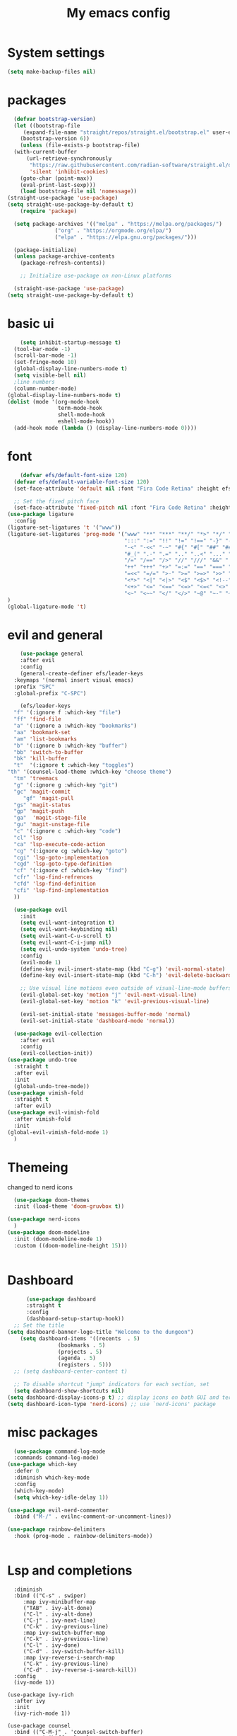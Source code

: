 
#+title: My emacs config
#+PROPERTY: header-args:emacs-lisp :tangle ./init.el
* System settings

#+begin_src emacs-lisp 
  (setq make-backup-files nil)
#+end_src
* packages
#+begin_src emacs-lisp 
    (defvar bootstrap-version)
    (let ((bootstrap-file
	   (expand-file-name "straight/repos/straight.el/bootstrap.el" user-emacs-directory))
	  (bootstrap-version 6))
      (unless (file-exists-p bootstrap-file)
	(with-current-buffer
	    (url-retrieve-synchronously
	     "https://raw.githubusercontent.com/radian-software/straight.el/develop/install.el"
	     'silent 'inhibit-cookies)
	  (goto-char (point-max))
	  (eval-print-last-sexp)))
      (load bootstrap-file nil 'nomessage))
  (straight-use-package 'use-package)
  (setq straight-use-package-by-default t)
      (require 'package)

    (setq package-archives '(("melpa" . "https://melpa.org/packages/")
			     ("org" . "https://orgmode.org/elpa/")
			     ("elpa" . "https://elpa.gnu.org/packages/")))

    (package-initialize)
    (unless package-archive-contents
      (package-refresh-contents))

      ;; Initialize use-package on non-Linux platforms

    (straight-use-package 'use-package)
  (setq straight-use-package-by-default t)

#+end_src

* basic ui
#+begin_src emacs-lisp 
    (setq inhibit-startup-message t)
  (tool-bar-mode -1)
  (scroll-bar-mode -1)
  (set-fringe-mode 10)
  (global-display-line-numbers-mode t)
  (setq visible-bell nil)
  ;line numbers
  (column-number-mode)
(global-display-line-numbers-mode t)
(dolist (mode '(org-mode-hook
                term-mode-hook
                shell-mode-hook
                eshell-mode-hook))
  (add-hook mode (lambda () (display-line-numbers-mode 0))))

#+end_src
* font
#+begin_src emacs-lisp 
      (defvar efs/default-font-size 120)
    (defvar efs/default-variable-font-size 120)
    (set-face-attribute 'default nil :font "Fira Code Retina" :height efs/default-font-size)

    ;; Set the fixed pitch face
    (set-face-attribute 'fixed-pitch nil :font "Fira Code Retina" :height efs/default-font-size)
  (use-package ligature
    :config
  (ligature-set-ligatures 't '("www"))
  (ligature-set-ligatures 'prog-mode '("www" "**" "***" "**/" "*>" "*/" "\\\\" "\\\\\\" "{-" "::"
                                       ":::" ":=" "!!" "!=" "!==" "-}" "----" "-->" "->" "->>"
                                       "-<" "-<<" "-~" "#{" "#[" "##" "###" "####" "#(" "#?" "#_"
                                       "#_(" ".-" ".=" ".." "..<" "..." "?=" "??" ";;" "/*" "/**"
                                       "/=" "/==" "/>" "//" "///" "&&" "||" "||=" "|=" "|>" "^=" "$>"
                                       "++" "+++" "+>" "=:=" "==" "===" "==>" "=>" "=>>" "<="
                                       "=<<" "=/=" ">-" ">=" ">=>" ">>" ">>-" ">>=" ">>>" "<*"
                                       "<*>" "<|" "<|>" "<$" "<$>" "<!--" "<-" "<--" "<->" "<+"
                                       "<+>" "<=" "<==" "<=>" "<=<" "<>" "<<" "<<-" "<<=" "<<<"
                                       "<~" "<~~" "</" "</>" "~@" "~-" "~>" "~~" "~~>" "%%"))
  )
  (global-ligature-mode 't)

#+end_src 
* evil and general
#+begin_src emacs-lisp 
      (use-package general
      :after evil
      :config
      (general-create-definer efs/leader-keys
	:keymaps '(normal insert visual emacs)
	:prefix "SPC"
	:global-prefix "C-SPC")

      (efs/leader-keys
	"f" '(:ignore f :which-key "file")
	"ff" 'find-file
	"a" '(:ignore a :which-key "bookmarks")
	"aa" 'bookmark-set
	"am" 'list-bookmarks
	"b" '(:ignore b :which-key "buffer")
	"bb" 'switch-to-buffer
	"bk" 'kill-buffer
	"t"  '(:ignore t :which-key "toggles")
  "th" '(counsel-load-theme :which-key "choose theme")
	"tm" 'treemacs
	"g" '(:ignore g :which-key "git")
	"gc" 'magit-commit
       "gf" 'magit-pull
	"gs" 'magit-status
	"gp" 'magit-push
	"ga"  'magit-stage-file
	"gu" 'magit-unstage-file
	"c" '(:ignore c :which-key "code")
	"cl" 'lsp
	"ca" 'lsp-execute-code-action
	"cg" '(:ignore cg :which-key "goto")
	"cgi" 'lsp-goto-implementation
	"cgd" 'lsp-goto-type-definition
	"cf" '(:ignore cf :which-key "find")
	"cfr" 'lsp-find-refrences
	"cfd" 'lsp-find-definition
	"cfi" 'lsp-find-implementation
	))

    (use-package evil
      :init
      (setq evil-want-integration t)
      (setq evil-want-keybinding nil)
      (setq evil-want-C-u-scroll t)
      (setq evil-want-C-i-jump nil)
      (setq evil-undo-system 'undo-tree)
      :config
      (evil-mode 1)
      (define-key evil-insert-state-map (kbd "C-g") 'evil-normal-state)
      (define-key evil-insert-state-map (kbd "C-h") 'evil-delete-backward-char-and-join)

      ;; Use visual line motions even outside of visual-line-mode buffers
      (evil-global-set-key 'motion "j" 'evil-next-visual-line)
      (evil-global-set-key 'motion "k" 'evil-previous-visual-line)

      (evil-set-initial-state 'messages-buffer-mode 'normal)
      (evil-set-initial-state 'dashboard-mode 'normal))

    (use-package evil-collection
      :after evil
      :config
      (evil-collection-init))
  (use-package undo-tree
    :straight t
    :after evil
    :init
    (global-undo-tree-mode))
  (use-package vimish-fold
    :straight t
    :after evil)
  (use-package evil-vimish-fold
    :after vimish-fold
    :init 
  (global-evil-vimish-fold-mode 1)
    )

#+end_src
* Themeing
changed to nerd icons
#+begin_src emacs-lisp 
    (use-package doom-themes
    :init (load-theme 'doom-gruvbox t))

  (use-package nerd-icons
    )
  (use-package doom-modeline
    :init (doom-modeline-mode 1)
    :custom ((doom-modeline-height 15)))
  

#+end_src
* Dashboard
#+begin_src emacs-lisp
      (use-package dashboard
      :straight t
      :config
      (dashboard-setup-startup-hook))
  ;; Set the title
(setq dashboard-banner-logo-title "Welcome to the dungeon")
    (setq dashboard-items '((recents  . 5)
			    (bookmarks . 5)
			    (projects . 5)
			    (agenda . 5)
			    (registers . 5)))
  ;; (setq dashboard-center-content t)

  ;; To disable shortcut "jump" indicators for each section, set
  (setq dashboard-show-shortcuts nil)
(setq dashboard-display-icons-p t) ;; display icons on both GUI and terminal
(setq dashboard-icon-type 'nerd-icons) ;; use `nerd-icons' package
#+end_src
* misc packages
#+begin_src emacs-lisp 
    (use-package command-log-mode
    :commands command-log-mode)
  (use-package which-key
    :defer 0
    :diminish which-key-mode
    :config
    (which-key-mode)
    (setq which-key-idle-delay 1))

  (use-package evil-nerd-commenter
    :bind ("M-/" . evilnc-comment-or-uncomment-lines))

  (use-package rainbow-delimiters
    :hook (prog-mode . rainbow-delimiters-mode))
  
  
#+end_src

* Lsp and completions

#+begin_src emacs-lisp  (use-package ivy
    :diminish
    :bind (("C-s" . swiper)
	   :map ivy-minibuffer-map
	   ("TAB" . ivy-alt-done)
	   ("C-l" . ivy-alt-done)
	   ("C-j" . ivy-next-line)
	   ("C-k" . ivy-previous-line)
	   :map ivy-switch-buffer-map
	   ("C-k" . ivy-previous-line)
	   ("C-l" . ivy-done)
	   ("C-d" . ivy-switch-buffer-kill)
	   :map ivy-reverse-i-search-map
	   ("C-k" . ivy-previous-line)
	   ("C-d" . ivy-reverse-i-search-kill))
    :config
    (ivy-mode 1))

  (use-package ivy-rich
    :after ivy
    :init
    (ivy-rich-mode 1))

  (use-package counsel
    :bind (("C-M-j" . 'counsel-switch-buffer)
	   :map minibuffer-local-map
	   ("C-r" . 'counsel-minibuffer-history))
    :custom
    (counsel-linux-app-format-function #'counsel-linux-app-format-function-name-only)
    :config
    (counsel-mode 1))

  (use-package ivy-prescient
    :after counsel
    :custom
    (ivy-prescient-enable-filtering nil)
    :config
    ;; Uncomment the following line to have sorting remembered across sessions!
					  ;(prescient-persist-mode 1)
    (ivy-prescient-mode 1))

  (use-package helpful
    :commands (helpful-callable helpful-variable helpful-command helpful-key)
    :custom
    (counsel-describe-function-function #'helpful-callable)
    (counsel-describe-variable-function #'helpful-variable)
    :bind
    ([remap describe-function] . counsel-describe-function)
    ([remap describe-command] . helpful-command)
    ([remap describe-variable] . counsel-describe-variable)
    ([remap describe-key] . helpful-key))

  (use-package hydra
    :defer t)

  (defhydra hydra-text-scale (:timeout 4)
	    "scale text"
	    ("j" text-scale-increase "in")
	    ("k" text-scale-decrease "out")
	    ("f" nil "finished" :exit t))

  (efs/leader-keys
   "ts" '(hydra-text-scale/body :which-key "scale text"))

  (use-package flycheck
    :init (global-flycheck-mode))
  ;; company-mode 
  ;;(global-company-mode)

  (use-package lsp-mode
    :commands lsp
    :hook ((rjsx-mode c-mode racekt-mode).lsp-deferred)
    :init
    (setq lsp-keymap-prefix "C-c l")  ;; Or 'C-l', 's-l'
    :config
    (lsp-enable-which-key-integration t))

  (use-package lsp-ui
    :hook (lsp-mode . lsp-ui-mode)
    :custom
    (lsp-ui-doc-position 'bottom))

  (use-package lsp-treemacs
    :after lsp)

  (use-package lsp-ivy
    :after lsp)

  ;; (use-package dap-mode
  ;;     :commands dap-debug
  ;;   :config
  ;;   ;; Set up Node debugging
  ;;   (require 'dap-node)
  ;;   (dap-node-setup) ;; Automatically installs Node debug adapter if needed

  ;;   ;; Bind `C-c l d` to `dap-hydra` for easy access
  ;;   (general-define-key
  ;;     :keymaps 'lsp-mode-map
  ;;     :prefix lsp-keymap-prefix
  ;;     "d" '(dap-hydra t :wk "debugger")))

  (use-package company
    :after lsp-mode
    :hook (lsp-mode . company-mode)
    :bind (:map company-active-map
		("<tab>" . company-complete-selection))
    (:map lsp-mode-map
	  ("<tab>" . company-indent-or-complete-common))
    :custom
    (company-minimum-prefix-length 1)
    (company-idle-delay 0.0))

  (use-package company-box
    :hook (company-mode . company-box-mode))


#+end_src

* snippets
#+begin_src emacs-lisp 
  (use-package yasnippet
  :after ivy 
  :init
  (setq yas-snippet-dir "~/.emacs.d/snippets"))
(use-package yasnippet-snippets
  :after yasnippet)
(yas-global-mode t)

#+end_src

* language modes
** python
#+begin_src emacs-lisp  
    (use-package python-mode
    :hook (python-mode . lsp-deferred)
    :custom
    ;; NOTE: Set these if Python 3 is called "python3" on your system!
    (python-shell-interpreter "python3")
    (dap-python-executable "python3")
    (dap-python-debugger 'debugpy)
    :config
    (require 'dap-python))

  (use-package pyvenv
    :after python-mode
    :config
    (pyvenv-mode 1))


#+end_src

** typescript
#+begin_src emacs-lisp
  (use-package typescript-mode
   :mode "\\.ts\\'"
   :hook (typescript-mode . lsp-deferred)
   :config
   (setq typescript-indent-level 2))


#+end_src

** general programing
#+begin_src emacs-lisp 
  (electric-pair-mode 1)
  (defun transparency (value)
   "Sets the transparency of the frame window. 0=transparent/100=opaque"
   (interactive "nTransparency Value 0 - 100 opaque:")
   (set-frame-parameter (selected-frame) 'alpha value))
#+end_src

** Racket
#+begin_src emacs-lisp 
  (use-package racket-mode
    :mode "\\.rkt\\'"

    ) 
#+end_src
** pdf 
#+begin_src emacs-lisp 
  (use-package pdf-tools
    :mode "\\.pdf\\'"

    ) 
#+end_src
** Latex 
#+begin_src emacs-lisp 
  (use-package auctex
    :straight t
    :mode "\\.tex\\'"
    ) 
#+end_src
**  javaScript
#+begin_src emacs-lisp 
        (use-package rjsx-mode
          :mode "\\.js\\'"
          )
        (defun setup-tide-mode
            (interactive)
          (tide-setup)
          (flycheck-mode +1)
          (setq flycheck-mode-check-syntax-automatically '(save-mode-enabled))
          (tide-hl-identifier-mode +1)
          (company-mode+1))
        (use-package tide
          :after (rjsx-mode company flycheck)
          :hook (rjsx-mode .setup-tide-mode))
        (use-package prettier-js
          :after (rjsx-mode)
          :hook (rjsx-mode . prettier-js-mode))

#+end_src

* projectile stuff
#+begin_src emacs-lisp 
    (use-package projectile
    :diminish projectile-mode
    :config (projectile-mode)
    :custom ((projectile-completion-system 'ivy))
    :bind-keymap
    ("C-c p" . projectile-command-map)
    :init
    ;; NOTE: Set this to the folder where you keep your Git repos!
    (when (file-directory-p "~/Documents/repos")
      (setq projectile-project-search-path '("~/Documents/repos")))
    (setq projectile-switch-project-action #'projectile-dired))

  (use-package counsel-projectile
    :after projectile
    :config (counsel-projectile-mode))


#+end_src

* magit
#+begin_src emacs-lisp 
     (use-package magit
      :commands magit-status
      :custom
      (magit-display-buffer-function #'magit-display-buffer-same-window-except-diff-v1))

    ;; NOTE: Make sure to configure a GitHub token before using this package!
    ;; - https://magit.vc/manual/forge/Token-Creation.html#Token-Creation
    ;; - https://magit.vc/manual/ghub/Getting-Started.html#Getting-Started
    (use-package forge
      :after magit)


#+end_src

* terminal
#+begin_src emacs-lisp 
  (use-package vterm
  :commands vterm
  :config
  (setq term-prompt-regexp "^[^#$%>\n]*[#$%>] *")  ;; Set this to match your custom shell prompt
  ;;(setq vterm-shell "zsh")                       ;; Set this to customize the shell to launch
  (setq vterm-max-scrollback 10000))

#+end_src

* org mode
#+begin_src emacs-lisp 
  (defun efs/org-font-setup ()
  ;; Replace list hyphen with dot
  (font-lock-add-keywords 'org-mode
			  '(("^ *\\([-]\\) "
			     (0 (prog1 () (compose-region (match-beginning 1) (match-end 1) "•"))))))

  ;; Set faces for heading levels
  (dolist (face '((org-level-1 . 1.2)
		  (org-level-2 . 1.1)
		  (org-level-3 . 1.05)
		  (org-level-4 . 1.0)
	 ))))
  (use-package org-bullets
  :hook (org-mode . org-bullets-mode)
  :custom
  (org-bullets-bullet-list '("◉" "○" "●" "○" "●" "○" "●")))

#+end_src

* mac os
#+begin_src  emacs-lisp

(when(string= "darwin" system-type) 
(add-to-list 'image-types 'svg))
 
#+end_src

